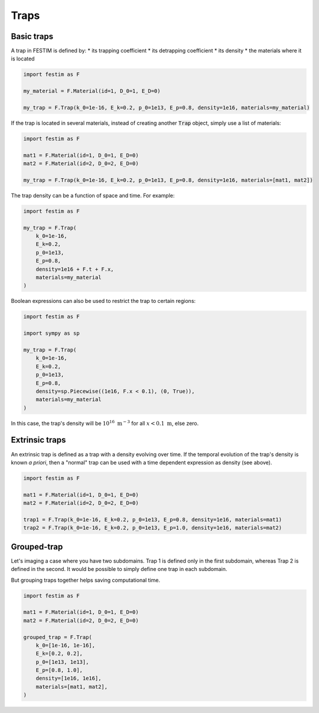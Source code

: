 .. _traps:

=====
Traps
=====

------------
Basic traps
------------


A trap in FESTIM is defined by:
* its trapping coefficient
* its detrapping coefficient
* its density
* the materials where it is located

.. code-block:: python

    import festim as F

    my_material = F.Material(id=1, D_0=1, E_D=0)

    my_trap = F.Trap(k_0=1e-16, E_k=0.2, p_0=1e13, E_p=0.8, density=1e16, materials=my_material)

If the trap is located in several materials, instead of creating another :code:`Trap` object, simply use a list of materials:

.. code-block:: python

    import festim as F

    mat1 = F.Material(id=1, D_0=1, E_D=0)
    mat2 = F.Material(id=2, D_0=2, E_D=0)

    my_trap = F.Trap(k_0=1e-16, E_k=0.2, p_0=1e13, E_p=0.8, density=1e16, materials=[mat1, mat2])

The trap density can be a function of space and time. For example:

.. code-block:: python

    import festim as F

    my_trap = F.Trap(
        k_0=1e-16,
        E_k=0.2,
        p_0=1e13,
        E_p=0.8,
        density=1e16 + F.t + F.x,
        materials=my_material
    )

Boolean expressions can also be used to restrict the trap to certain regions:

.. code-block:: python

    import festim as F

    import sympy as sp

    my_trap = F.Trap(
        k_0=1e-16,
        E_k=0.2,
        p_0=1e13,
        E_p=0.8,
        density=sp.Piecewise((1e16, F.x < 0.1), (0, True)),
        materials=my_material
    )

In this case, the trap's density will be :math:`10^{16} \ \mathrm{m^{-3}}` for all :math:`x < 0.1 \ \mathrm{m}`, else zero.

---------------
Extrinsic traps
---------------

An extrinsic trap is defined as a trap with a density evolving over time.
If the temporal evolution of the trap's density is known `a priori`, then a "normal" trap can be used with a time dependent expression as density (see above).

.. code-block:: python

    import festim as F

    mat1 = F.Material(id=1, D_0=1, E_D=0)
    mat2 = F.Material(id=2, D_0=2, E_D=0)

    trap1 = F.Trap(k_0=1e-16, E_k=0.2, p_0=1e13, E_p=0.8, density=1e16, materials=mat1)
    trap2 = F.Trap(k_0=1e-16, E_k=0.2, p_0=1e13, E_p=1.0, density=1e16, materials=mat2)

------------
Grouped-trap
------------

Let's imaging a case where you have two subdomains. Trap 1 is defined only in the first subdomain, whereas Trap 2 is defined in the second.
It would be possible to simply define one trap in each subdomain.


But grouping traps together helps saving computational time.

.. code-block:: python

    import festim as F

    mat1 = F.Material(id=1, D_0=1, E_D=0)
    mat2 = F.Material(id=2, D_0=2, E_D=0)

    grouped_trap = F.Trap(
        k_0=[1e-16, 1e-16],
        E_k=[0.2, 0.2],
        p_0=[1e13, 1e13],
        E_p=[0.8, 1.0],
        density=[1e16, 1e16],
        materials=[mat1, mat2],
    )

